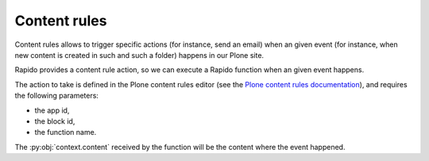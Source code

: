 Content rules
=============

Content rules allows to trigger specific actions (for instance, send an email)
when an given event (for instance, when new content is created in such and such a folder)
happens in our Plone site.

Rapido provides a content rule action, so we can execute a Rapido function when
an given event happens.

The action to take is defined in the Plone content rules editor (see the 
`Plone content rules documentation <http://docs.plone.org/working-with-content/managing-content/contentrules.html>`_),
and requires the following parameters:

- the app id,
- the block id,
- the function name.

The :py:obj:`context.content` received by the function will be the content where the
event happened.
